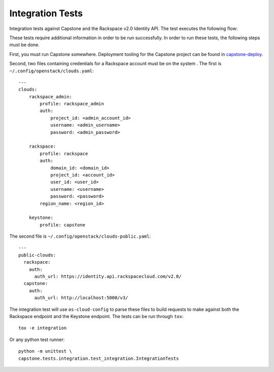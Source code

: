 Integration Tests
=================

Integration tests against Capstone and the Rackspace v2.0 Identity API. The
test executes the following flow:

.. image::
    https://www.websequencediagrams.com/cgi-bin/cdraw?lz=dGl0bGUgSW50ZWdyYXRpb24gdGVzdCBmbG93CgAKDFRlc3QgLT4gUmFja3NwYWNlIHYyLjAgRW5kcG9pbnQ6IHYyIGF1dGggcmVxdWVzdAoAEhcgLT4AYQ1UZXMAMA1zcG9uc2UATS5jYW4gSSBkbyBzb21ldGhpbmcgdXNlZnVsIHdpdGggdGhpcyB0b2tlbj8AaC5saXN0IG9mIGtleSBwYWlycwCBfRVLZXlzdG9uZSB2MwCCAwwzAIIBDgASFACBdRcAMQkAb4Ed&s=napkin

.. https://www.websequencediagrams.com/ source:
   title Integration test flow
   Integration Test -> Rackspace v2.0 Endpoint: v2 auth request
   Rackspace v2.0 Endpoint -> Integration Test: v2 auth response
   Integration Test -> Rackspace v2.0 Endpoint: can I do something useful with this token?
   Rackspace v2.0 Endpoint -> Integration Test: list of key pairs
   Integration Test -> Keystone v3 Endpoint: v3 auth request
   Keystone v3 Endpoint -> Integration Test: v3 auth response
   Integration Test -> Rackspace v2.0 Endpoint: can I do something useful with this token?
   Rackspace v2.0 Endpoint -> Integration Test: list of key pairs

These tests require additional information in order to be run successfully. In
order to run these tests, the following steps must be done.

First, you must run Capstone somewhere. Deployment tooling for the Capstone
project can be found in `capstone-deploy <https://github.com/rackerlabs/capstone-deploy>`_.

Second, two files containing credentials for a Rackspace account must be on the
system . The first is
``~/.config/openstack/clouds.yaml``::

    ---
    clouds:
        rackspace_admin:
            profile: rackspace_admin
            auth:
                project_id: <admin_account_id>
                username: <admin_username>
                password: <admin_password>

        rackspace:
            profile: rackspace
            auth:
                domain_id: <domain_id>
                project_id: <account_id>
                user_id: <user_id>
                username: <username>
                password: <password>
            region_name: <region_id>

        keystone:
            profile: capstone

The second file is ``~/.config/openstack/clouds-public.yaml``::

    ---
    public-clouds:
      rackspace:
        auth:
          auth_url: https://identity.api.rackspacecloud.com/v2.0/
      capstone:
        auth:
          auth_url: http://localhost:5000/v3/

The integration test will use ``os-cloud-config`` to parse these files to build
requests to make against both the Rackspace endpoint and the Keystone endpoint.
The tests can be run through ``tox``::

    tox -e integration

Or any python test runner::

    python -m unittest \
    capstone.tests.integration.test_integration.IntegrationTests
